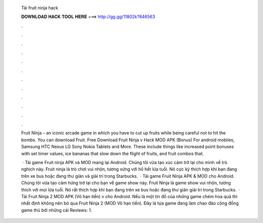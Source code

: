   Tải fruit ninja hack
  
  
  
  𝐃𝐎𝐖𝐍𝐋𝐎𝐀𝐃 𝐇𝐀𝐂𝐊 𝐓𝐎𝐎𝐋 𝐇𝐄𝐑𝐄 ===> http://gg.gg/11802k?846563
  
  
  
  .
  
  
  
  .
  
  
  
  .
  
  
  
  .
  
  
  
  .
  
  
  
  .
  
  
  
  .
  
  
  
  .
  
  
  
  .
  
  
  
  .
  
  
  
  .
  
  
  
  .
  
  Fruit Ninja – an iconic arcade game in which you have to cut up fruits while being careful not to hit the bombs. You can download Fruit. Free Download Fruit Ninja v Hack MOD APK (Bonus) For android mobiles, Samsung HTC Nexus LG Sony Nokia Tablets and More. These include things like increased point bonuses with set timer values, ice bananas that slow down the flight of fruits, and fruit combos that.
  
   · Tải game Fruit ninja APK và MOD mang lại Android. Chúng tôi vừa tạo xúc cảm trở lại cho mình về trò nghịch này. Fruit ninja là trò chơi vui nhộn, tương xứng với hồ hết lứa tuổi. Nó cực kỳ thích hợp khi bạn đang trên xe bus hoặc đang thư giãn và giải trí trong Starbucks.  · Tải game Fruit Ninja APK & MOD cho Android. Chúng tôi vừa tạo cảm hứng trở lại cho bạn về game show này. Fruit Ninja là game show vui nhộn, tương thích với mọi lứa tuổi. Nó rất thích hợp khi bạn đang trên xe bus hoặc đang thư giãn giải trí trong Starbucks.  · Tải Fruit Ninja 2 MOD APK (Vô hạn tiền) v cho Android. Nếu là một tín đồ của những game chém hoa quả thì nhất định không nên bỏ qua Fruit Ninja 2 (MOD Vô hạn tiền). Đây là tựa game đang làm chao đảo cộng đồng game thủ bởi những cải Reviews: 1.
